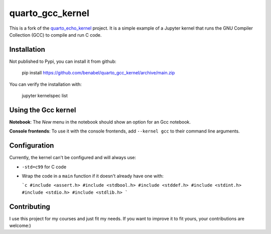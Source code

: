 quarto_gcc_kernel
==================

This is a fork of the
`quarto_echo_kernel <https://github.com/quarto-dev/quarto_echo_kernel>`_
project. It is a simple example of a Jupyter kernel that runs the GNU Compiler
Collection (GCC) to compile and run C code.

Installation
------------

Not published to Pypi, you can install it from github:
    
    pip install https://github.com/benabel/quarto_gcc_kernel/archive/main.zip

You can verify the installation with:

    jupyter kernelspec list


Using the Gcc kernel
---------------------
**Notebook**: The *New* menu in the notebook should show an option for an Gcc notebook.

**Console frontends**: To use it with the console frontends, add ``--kernel gcc`` to
their command line arguments.

Configuration
-------------

Currently, the kernel can't be configured and will always use:

- ``-std=c99`` for C code
- Wrap the code in a ``main`` function if it doesn't already have one with:

  ```c
  #include <assert.h>
  #include <stdbool.h>
  #include <stddef.h>
  #include <stdint.h>
  #include <stdio.h>
  #include <stdlib.h>
  ```

Contributing
------------

I use this project for my courses and just fit my needs. If you want to improve
it to fit yours, your contributions are welcome:)